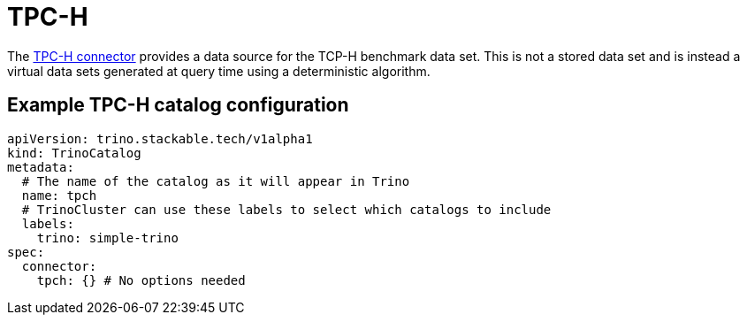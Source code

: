 = TPC-H

The https://trino.io/docs/current/connector/tpch.html[TPC-H connector] provides a data source for the TCP-H benchmark data set.
This is not a stored data set and is instead a virtual data sets generated at query time using a deterministic algorithm.

== Example TPC-H catalog configuration
[source,yaml]
----
apiVersion: trino.stackable.tech/v1alpha1
kind: TrinoCatalog
metadata:
  # The name of the catalog as it will appear in Trino
  name: tpch
  # TrinoCluster can use these labels to select which catalogs to include
  labels:
    trino: simple-trino
spec:
  connector:
    tpch: {} # No options needed
----
